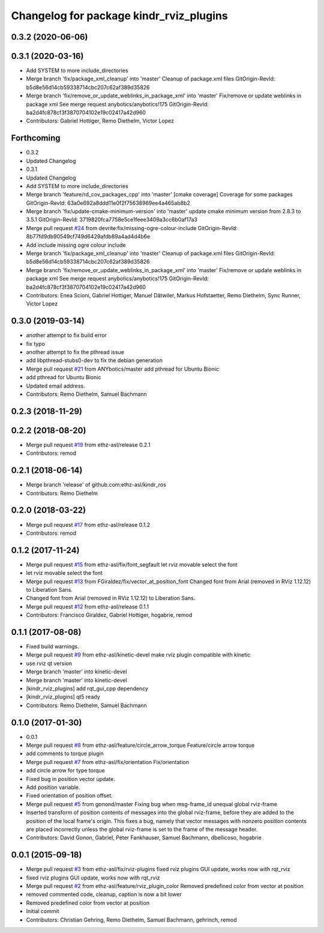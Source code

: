 ^^^^^^^^^^^^^^^^^^^^^^^^^^^^^^^^^^^^^^^^
Changelog for package kindr_rviz_plugins
^^^^^^^^^^^^^^^^^^^^^^^^^^^^^^^^^^^^^^^^

0.3.2 (2020-06-06)
------------------

0.3.1 (2020-03-16)
------------------
* Add SYSTEM to more include_directories
* Merge branch 'fix/package_xml_cleanup' into 'master'
  Cleanup of package.xml files
  GitOrigin-RevId: b5d8e56d14cb59338714cbc207c62af389d35826
* Merge branch 'fix/remove_or_update_weblinks_in_package_xml' into 'master'
  Fix/remove or update weblinks in package xml
  See merge request anybotics/anybotics!175
  GitOrigin-RevId: ba2d4fc878cf3f3870704102e19c02417a42d960
* Contributors: Gabriel Hottiger, Remo Diethelm, Victor Lopez

Forthcoming
-----------
* 0.3.2
* Updated Changelog
* 0.3.1
* Updated Changelog
* Add SYSTEM to more include_directories
* Merge branch 'feature/rd_cov_packages_cpp' into 'master'
  [cmake coverage] Coverage for some packages
  GitOrigin-RevId: 63a0e692a8ddd11e0f2f75638969ee4a465ab8b2
* Merge branch 'fix/update-cmake-minimum-version' into 'master'
  update cmake minimum version from 2.8.3 to 3.5.1
  GitOrigin-RevId: 3719820fca7758e5ce1feee3409a3cc6b0af17a3
* Merge pull request `#24 <https://github.com/pal-robotics-forks/kindr_ros/issues/24>`_ from devrite:fix/missing-ogre-colour-include
  GitOrigin-RevId: 8b77fd9db90549cf749d6429afdb89a4ad4d4b6e
* Add include missing ogre colour include
* Merge branch 'fix/package_xml_cleanup' into 'master'
  Cleanup of package.xml files
  GitOrigin-RevId: b5d8e56d14cb59338714cbc207c62af389d35826
* Merge branch 'fix/remove_or_update_weblinks_in_package_xml' into 'master'
  Fix/remove or update weblinks in package xml
  See merge request anybotics/anybotics!175
  GitOrigin-RevId: ba2d4fc878cf3f3870704102e19c02417a42d960
* Contributors: Enea Scioni, Gabriel Hottiger, Manuel Dätwiler, Markus Hofstaetter, Remo Diethelm, Sync Runner, Victor Lopez

0.3.0 (2019-03-14)
------------------
* another attempt to fix build error
* fix typo
* another attempt to fix the pthread issue
* add libpthread-stubs0-dev to fix the debian generation
* Merge pull request `#21 <https://github.com/pal-robotics-forks/kindr_ros/issues/21>`_ from ANYbotics/master
  add pthread for Ubuntu Bionic
* add pthread for Ubuntu Bionic
* Updated email address.
* Contributors: Remo Diethelm, Samuel Bachmann

0.2.3 (2018-11-29)
------------------

0.2.2 (2018-08-20)
------------------
* Merge pull request `#19 <https://github.com/pal-robotics-forks/kindr_ros/issues/19>`_ from ethz-asl/release
  0.2.1
* Contributors: remod

0.2.1 (2018-06-14)
------------------
* Merge branch 'release' of github.com:ethz-asl/kindr_ros
* Contributors: Remo Diethelm

0.2.0 (2018-03-22)
------------------
* Merge pull request `#17 <https://github.com/pal-robotics-forks/kindr_ros/issues/17>`_ from ethz-asl/release
  0.1.2
* Contributors: remod

0.1.2 (2017-11-24)
------------------
* Merge pull request `#15 <https://github.com/pal-robotics-forks/kindr_ros/issues/15>`_ from ethz-asl/fix/font_segfault
  let rviz movable select the font
* let rviz movable select the font
* Merge pull request `#13 <https://github.com/pal-robotics-forks/kindr_ros/issues/13>`_ from FGiraldez/fix/vector_at_position_font
  Changed font from Arial (removed in RViz 1.12.12) to Liberation Sans.
* Changed font from Arial (removed in RViz 1.12.12) to Liberation Sans.
* Merge pull request `#12 <https://github.com/pal-robotics-forks/kindr_ros/issues/12>`_ from ethz-asl/release
  0.1.1
* Contributors: Francisco Giraldez, Gabriel Hottiger, hogabrie, remod

0.1.1 (2017-08-08)
------------------
* Fixed build warnings.
* Merge pull request `#9 <https://github.com/pal-robotics-forks/kindr_ros/issues/9>`_ from ethz-asl/kinetic-devel
  make rviz plugin compatible with kinetic
* use rviz qt version
* Merge branch 'master' into kinetic-devel
* Merge branch 'master' into kinetic-devel
* [kindr_rviz_plugins] add rqt_gui_cpp dependency
* [kindr_rviz_plugins] qt5 ready
* Contributors: Remo Diethelm, Samuel Bachmann

0.1.0 (2017-01-30)
------------------
* 0.0.1
* Merge pull request `#8 <https://github.com/pal-robotics-forks/kindr_ros/issues/8>`_ from ethz-asl/feature/circle_arrow_torque
  Feature/circle arrow torque
* add comments to torque plugin
* Merge pull request `#7 <https://github.com/pal-robotics-forks/kindr_ros/issues/7>`_ from ethz-asl/fix/orientation
  Fix/orientation
* add circle arrow for type torque
* Fixed bug in position vector update.
* Add position variable.
* Fixed orientation of position offset.
* Merge pull request `#5 <https://github.com/pal-robotics-forks/kindr_ros/issues/5>`_ from gonond/master
  Fixing bug when msg-frame_id unequal global rviz-frame
* Inserted transform of position contents of messages into the global rviz-frame, before they are added to the position of the local frame's origin. This fixes a bug, namely that vector messages with nonzero position contents are placed incorrectly unless the global rviz-frame is set to the frame of the message header.
* Contributors: David Gonon, Gabriel, Péter Fankhauser, Samuel Bachmann, dbellicoso, hogabrie

0.0.1 (2015-09-18)
------------------
* Merge pull request `#3 <https://github.com/pal-robotics-forks/kindr_ros/issues/3>`_ from ethz-asl/fix/rviz-plugins
  fixed rviz plugins GUI update, works now with rqt_rviz
* fixed rviz plugins GUI update, works now with rqt_rviz
* Merge pull request `#2 <https://github.com/pal-robotics-forks/kindr_ros/issues/2>`_ from ethz-asl/feature/rviz_plugin_color
  Removed predefined color from vector at position
* removed commented code, cleanup, caption is now a bit lower
* Removed predefined color from vector at position
* Initial commit
* Contributors: Christian Gehring, Remo Diethelm, Samuel Bachmann, gehrinch, remod
